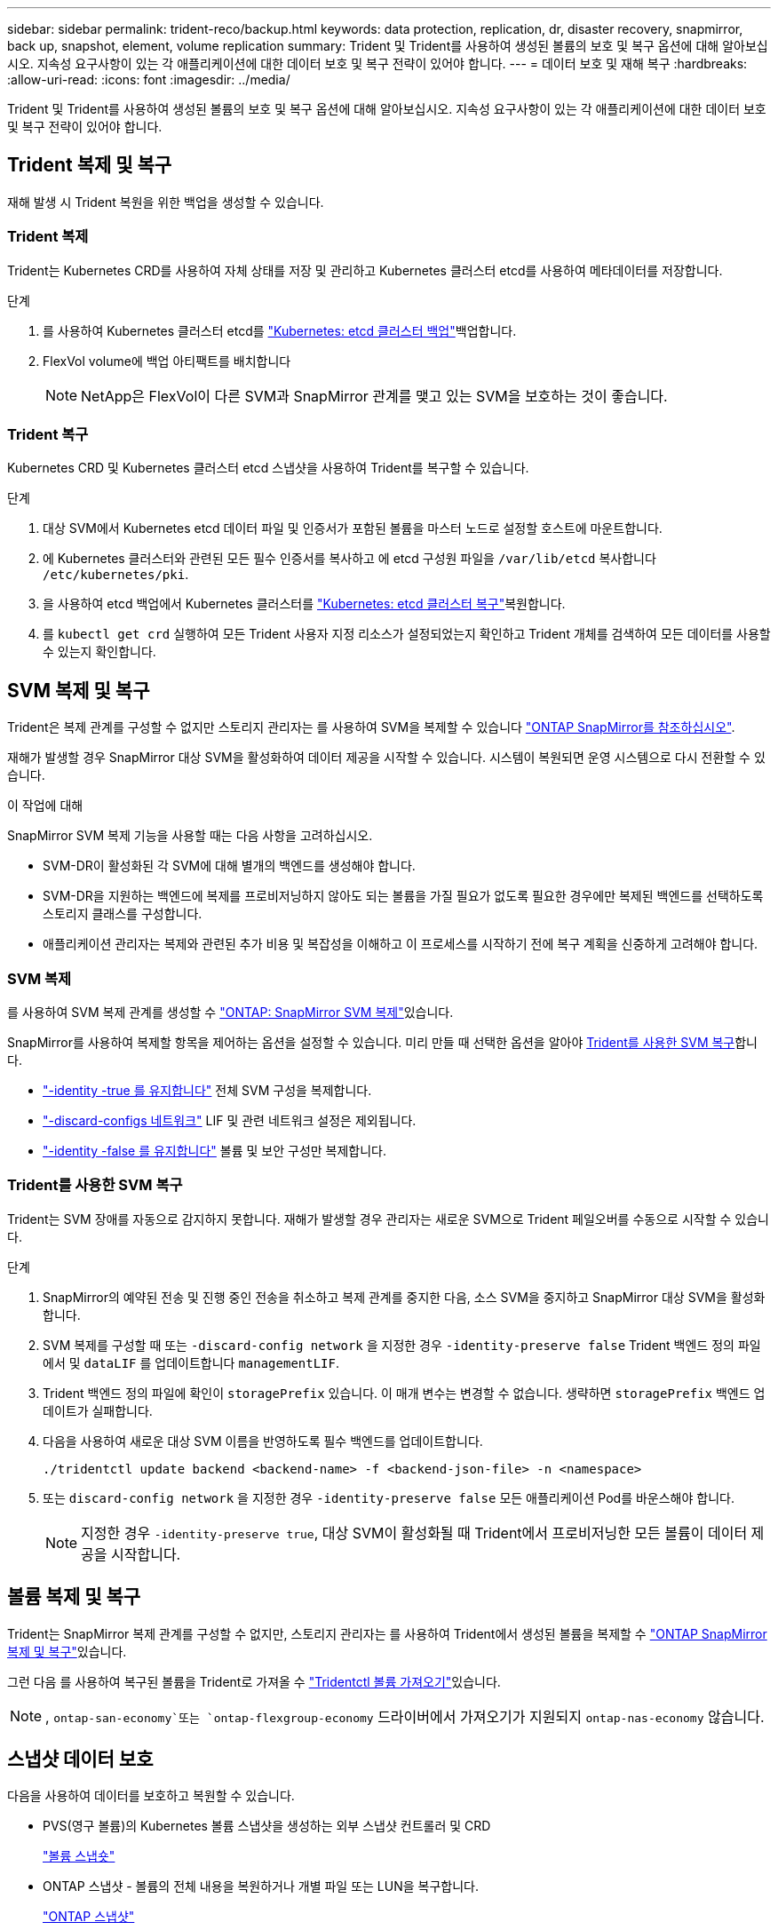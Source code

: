 ---
sidebar: sidebar 
permalink: trident-reco/backup.html 
keywords: data protection, replication, dr, disaster recovery, snapmirror, back up, snapshot, element, volume replication 
summary: Trident 및 Trident를 사용하여 생성된 볼륨의 보호 및 복구 옵션에 대해 알아보십시오. 지속성 요구사항이 있는 각 애플리케이션에 대한 데이터 보호 및 복구 전략이 있어야 합니다. 
---
= 데이터 보호 및 재해 복구
:hardbreaks:
:allow-uri-read: 
:icons: font
:imagesdir: ../media/


[role="lead"]
Trident 및 Trident를 사용하여 생성된 볼륨의 보호 및 복구 옵션에 대해 알아보십시오. 지속성 요구사항이 있는 각 애플리케이션에 대한 데이터 보호 및 복구 전략이 있어야 합니다.



== Trident 복제 및 복구

재해 발생 시 Trident 복원을 위한 백업을 생성할 수 있습니다.



=== Trident 복제

Trident는 Kubernetes CRD를 사용하여 자체 상태를 저장 및 관리하고 Kubernetes 클러스터 etcd를 사용하여 메타데이터를 저장합니다.

.단계
. 를 사용하여 Kubernetes 클러스터 etcd를 link:https://kubernetes.io/docs/tasks/administer-cluster/configure-upgrade-etcd/#backing-up-an-etcd-cluster["Kubernetes: etcd 클러스터 백업"^]백업합니다.
. FlexVol volume에 백업 아티팩트를 배치합니다
+

NOTE: NetApp은 FlexVol이 다른 SVM과 SnapMirror 관계를 맺고 있는 SVM을 보호하는 것이 좋습니다.





=== Trident 복구

Kubernetes CRD 및 Kubernetes 클러스터 etcd 스냅샷을 사용하여 Trident를 복구할 수 있습니다.

.단계
. 대상 SVM에서 Kubernetes etcd 데이터 파일 및 인증서가 포함된 볼륨을 마스터 노드로 설정할 호스트에 마운트합니다.
. 에 Kubernetes 클러스터와 관련된 모든 필수 인증서를 복사하고 에 etcd 구성원 파일을 `/var/lib/etcd` 복사합니다 `/etc/kubernetes/pki`.
. 을 사용하여 etcd 백업에서 Kubernetes 클러스터를 link:https://kubernetes.io/docs/tasks/administer-cluster/configure-upgrade-etcd/#restoring-an-etcd-cluster["Kubernetes: etcd 클러스터 복구"^]복원합니다.
. 를 `kubectl get crd` 실행하여 모든 Trident 사용자 지정 리소스가 설정되었는지 확인하고 Trident 개체를 검색하여 모든 데이터를 사용할 수 있는지 확인합니다.




== SVM 복제 및 복구

Trident은 복제 관계를 구성할 수 없지만 스토리지 관리자는 를 사용하여 SVM을 복제할 수 있습니다 https://docs.netapp.com/us-en/ontap/data-protection/snapmirror-svm-replication-concept.html["ONTAP SnapMirror를 참조하십시오"^].

재해가 발생할 경우 SnapMirror 대상 SVM을 활성화하여 데이터 제공을 시작할 수 있습니다. 시스템이 복원되면 운영 시스템으로 다시 전환할 수 있습니다.

.이 작업에 대해
SnapMirror SVM 복제 기능을 사용할 때는 다음 사항을 고려하십시오.

* SVM-DR이 활성화된 각 SVM에 대해 별개의 백엔드를 생성해야 합니다.
* SVM-DR을 지원하는 백엔드에 복제를 프로비저닝하지 않아도 되는 볼륨을 가질 필요가 없도록 필요한 경우에만 복제된 백엔드를 선택하도록 스토리지 클래스를 구성합니다.
* 애플리케이션 관리자는 복제와 관련된 추가 비용 및 복잡성을 이해하고 이 프로세스를 시작하기 전에 복구 계획을 신중하게 고려해야 합니다.




=== SVM 복제

를 사용하여 SVM 복제 관계를 생성할 수 link:https://docs.netapp.com/us-en/ontap/data-protection/snapmirror-svm-replication-workflow-concept.html["ONTAP: SnapMirror SVM 복제"^]있습니다.

SnapMirror를 사용하여 복제할 항목을 제어하는 옵션을 설정할 수 있습니다. 미리 만들 때 선택한 옵션을 알아야 <<Trident를 사용한 SVM 복구>>합니다.

* link:https://docs.netapp.com/us-en/ontap/data-protection/replicate-entire-svm-config-task.html["-identity -true 를 유지합니다"^] 전체 SVM 구성을 복제합니다.
* link:https://docs.netapp.com/us-en/ontap/data-protection/exclude-lifs-svm-replication-task.html["-discard-configs 네트워크"^] LIF 및 관련 네트워크 설정은 제외됩니다.
* link:https://docs.netapp.com/us-en/ontap/data-protection/exclude-network-name-service-svm-replication-task.html["-identity -false 를 유지합니다"^] 볼륨 및 보안 구성만 복제합니다.




=== Trident를 사용한 SVM 복구

Trident는 SVM 장애를 자동으로 감지하지 못합니다. 재해가 발생할 경우 관리자는 새로운 SVM으로 Trident 페일오버를 수동으로 시작할 수 있습니다.

.단계
. SnapMirror의 예약된 전송 및 진행 중인 전송을 취소하고 복제 관계를 중지한 다음, 소스 SVM을 중지하고 SnapMirror 대상 SVM을 활성화합니다.
. SVM 복제를 구성할 때 또는 `-discard-config network` 을 지정한 경우 `-identity-preserve false` Trident 백엔드 정의 파일에서 및 `dataLIF` 를 업데이트합니다 `managementLIF`.
. Trident 백엔드 정의 파일에 확인이 `storagePrefix` 있습니다. 이 매개 변수는 변경할 수 없습니다. 생략하면 `storagePrefix` 백엔드 업데이트가 실패합니다.
. 다음을 사용하여 새로운 대상 SVM 이름을 반영하도록 필수 백엔드를 업데이트합니다.
+
[listing]
----
./tridentctl update backend <backend-name> -f <backend-json-file> -n <namespace>
----
. 또는 `discard-config network` 을 지정한 경우 `-identity-preserve false` 모든 애플리케이션 Pod를 바운스해야 합니다.
+

NOTE: 지정한 경우 `-identity-preserve true`, 대상 SVM이 활성화될 때 Trident에서 프로비저닝한 모든 볼륨이 데이터 제공을 시작합니다.





== 볼륨 복제 및 복구

Trident는 SnapMirror 복제 관계를 구성할 수 없지만, 스토리지 관리자는 를 사용하여 Trident에서 생성된 볼륨을 복제할 수 link:https://docs.netapp.com/us-en/ontap/data-protection/snapmirror-disaster-recovery-concept.html["ONTAP SnapMirror 복제 및 복구"^]있습니다.

그런 다음 를 사용하여 복구된 볼륨을 Trident로 가져올 수 link:../trident-use/vol-import.html["Tridentctl 볼륨 가져오기"]있습니다.


NOTE: ,  `ontap-san-economy`또는 `ontap-flexgroup-economy` 드라이버에서 가져오기가 지원되지 `ontap-nas-economy` 않습니다.



== 스냅샷 데이터 보호

다음을 사용하여 데이터를 보호하고 복원할 수 있습니다.

* PVS(영구 볼륨)의 Kubernetes 볼륨 스냅샷을 생성하는 외부 스냅샷 컨트롤러 및 CRD
+
link:../trident-use/vol-snapshots.html["볼륨 스냅숏"]

* ONTAP 스냅샷 - 볼륨의 전체 내용을 복원하거나 개별 파일 또는 LUN을 복구합니다.
+
link:https://docs.netapp.com/us-en/ontap/data-protection/manage-local-snapshot-copies-concept.html["ONTAP 스냅샷"^]


